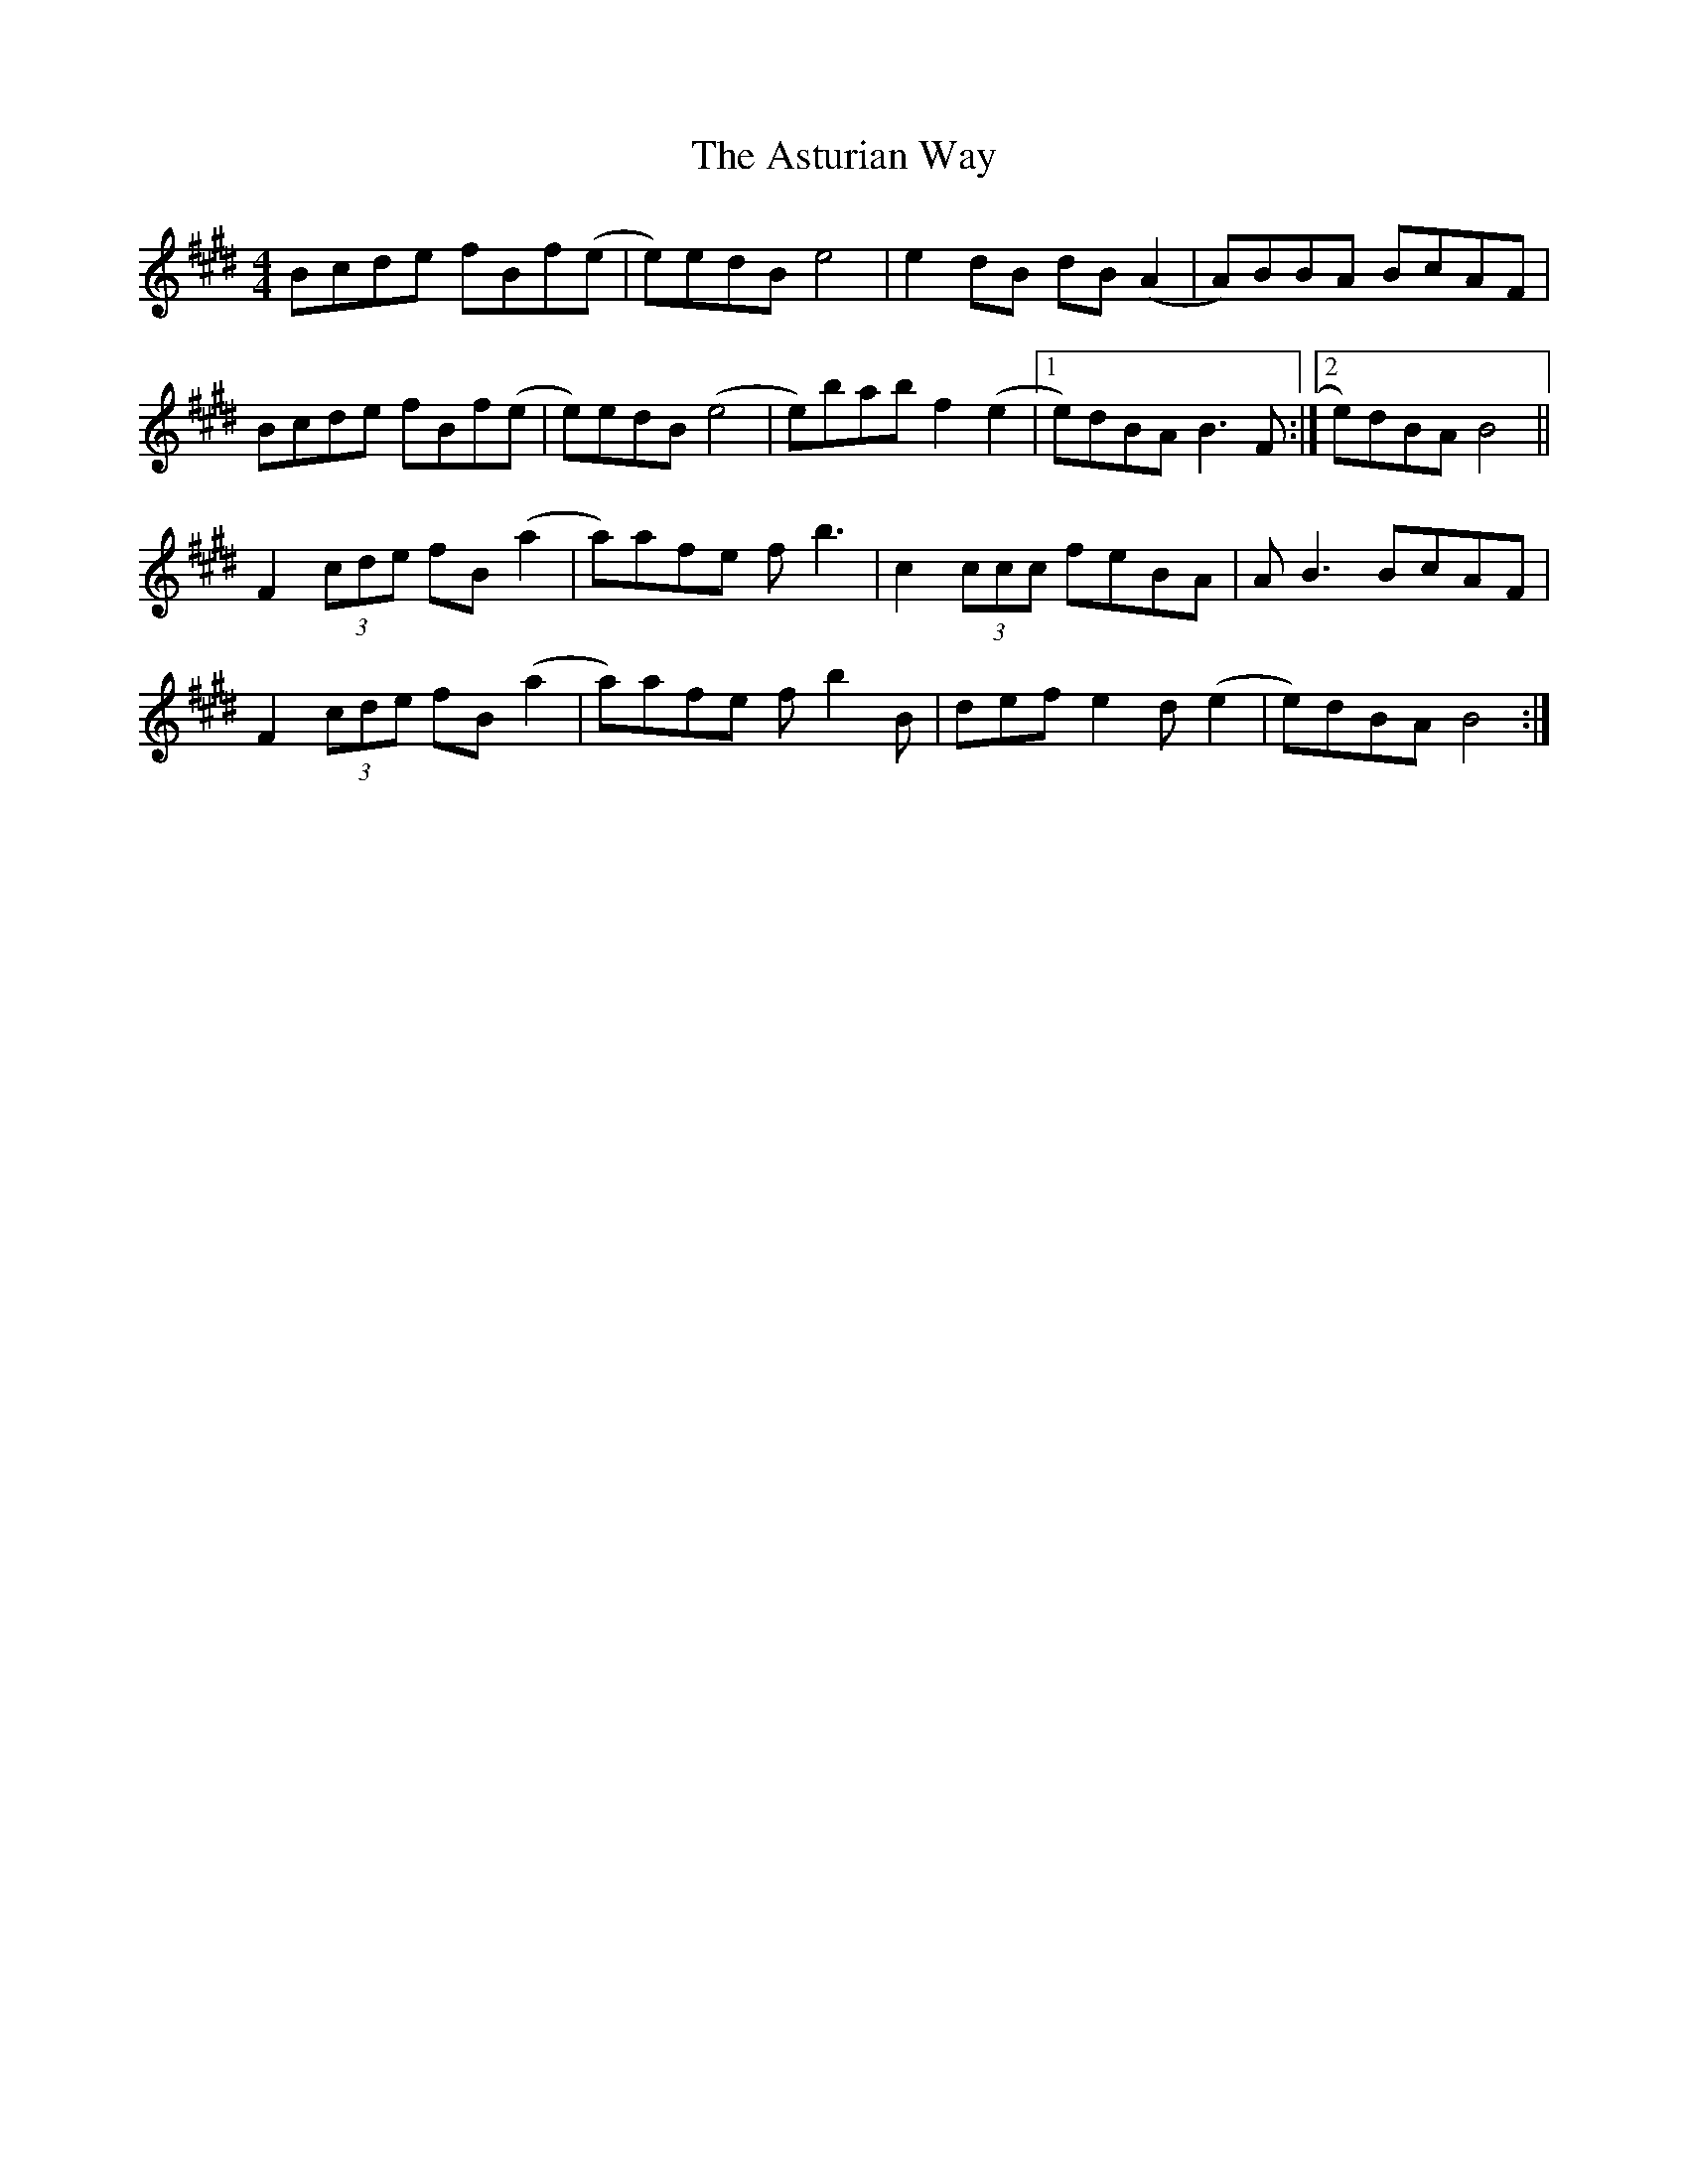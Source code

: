 X: 2073
T: Asturian Way, The
R: reel
M: 4/4
K: Bmixolydian
Bcde fBf(e|e)edB e4|e2 dB dB (A2|A)BBA BcAF|
Bcde fBf(e|e)edB (e4|e)bab f2 (e2|1 e)dBA B3 F:|2 e)dBA B4||
F2 (3cde fB (a2|a)afe f b3|c2 (3ccc feBA|A B3 BcAF|
F2 (3cde fB (a2|a)afe f b2 B|def e2 d (e2|e)dBA B4:|

